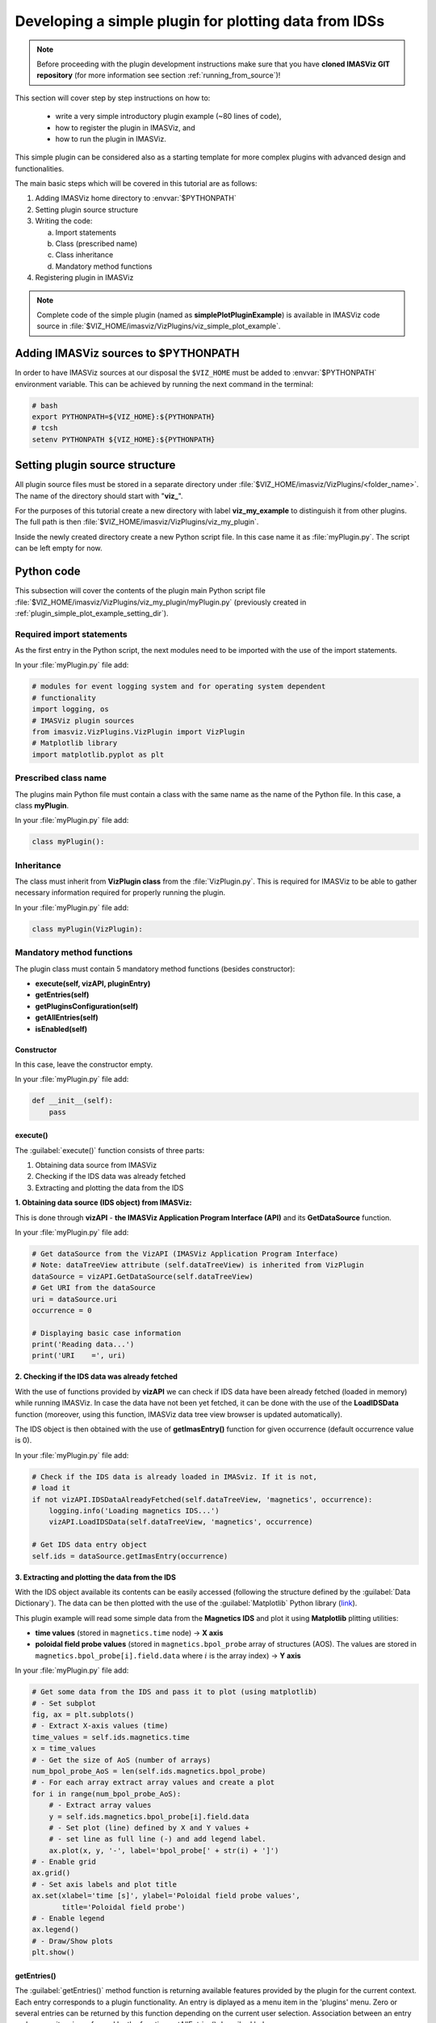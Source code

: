 ..
   Copyright holders : Commissariat à l’Energie Atomique et aux Energies Alternatives (CEA), France;
   and Laboratory for Engineering Design - LECAD, University of Ljubljana, Slovenia
   CEA and LECAD authorize the use of the METIS software under the CeCILL-C open source license https://cecill.info/licences/Licence_CeCILL-C_V1-en.html
   The terms and conditions of the CeCILL-C license are deemed to be accepted upon downloading the software and/or exercising any of the rights granted under the CeCILL-C license.

.. _plugin_simple_plot_example:

Developing a simple plugin for plotting data from IDSs
======================================================

.. note::
    Before proceeding with the plugin development instructions make sure that
    you have **cloned IMASViz GIT repository** (for more information see section
    :ref:`running_from_source`)!

This section will cover step by step instructions on how to:

 - write a very simple introductory plugin example (~80 lines of code),
 - how to register the plugin in IMASViz, and
 - how to run the plugin in IMASViz.

This simple plugin can be considered also as a starting template for more
complex plugins with advanced design and functionalities.

The main basic steps which will be covered in this tutorial are as follows:

1. Adding IMASViz home directory to :envvar:`$PYTHONPATH`
2. Setting plugin source structure
3. Writing the code:

   a) Import statements
   b) Class (prescribed name)
   c) Class inheritance
   d) Mandatory method functions

4. Registering plugin in IMASViz

.. note::
    Complete code of the simple plugin (named as **simplePlotPluginExample**) is
    available in IMASViz code source in
    :file:`$VIZ_HOME/imasviz/VizPlugins/viz_simple_plot_example`.

Adding IMASViz sources to $PYTHONPATH
-------------------------------------

In order to have IMASViz sources at our disposal the ``$VIZ_HOME`` must be added
to :envvar:`$PYTHONPATH` environment variable. This can be achieved by running
the next command in the terminal:

.. code-block::

    # bash
    export PYTHONPATH=${VIZ_HOME}:${PYTHONPATH}
    # tcsh
    setenv PYTHONPATH ${VIZ_HOME}:${PYTHONPATH}

.. _plugin_simple_plot_example_setting_dir:

Setting plugin source structure
-------------------------------

All plugin source files must be stored in a separate directory under
:file:`$VIZ_HOME/imasviz/VizPlugins/<folder_name>`. The name of the directory
should start with "**viz_**".

For the purposes of this tutorial create a new directory with label
**viz_my_example** to distinguish it from other plugins. The full path is then
:file:`$VIZ_HOME/imasviz/VizPlugins/viz_my_plugin`.

Inside the newly created directory create a new Python script file. In this case
name it as :file:`myPlugin.py`. The script can be left empty for now.

Python code
-----------

This subsection will cover the contents of the plugin main Python script file
:file:`$VIZ_HOME/imasviz/VizPlugins/viz_my_plugin/myPlugin.py` (previously
created in :ref:`plugin_simple_plot_example_setting_dir`).

Required import statements
^^^^^^^^^^^^^^^^^^^^^^^^^^

As the first entry in the Python script, the next modules need to be imported
with the use of the import statements.

In your :file:`myPlugin.py` file add:

.. code-block:: python

    # modules for event logging system and for operating system dependent
    # functionality
    import logging, os
    # IMASViz plugin sources
    from imasviz.VizPlugins.VizPlugin import VizPlugin
    # Matplotlib library
    import matplotlib.pyplot as plt

Prescribed class name
^^^^^^^^^^^^^^^^^^^^^

The plugins main Python file must contain a class with the same name as the
name of the Python file. In this case, a class **myPlugin**.

In your :file:`myPlugin.py` file add:

.. code-block:: python

    class myPlugin():

Inheritance
^^^^^^^^^^^

The class must inherit from **VizPlugin class** from the :file:`VizPlugin.py`.
This is required for IMASViz to be able to gather necessary information
required for properly running the plugin.

In your :file:`myPlugin.py` file add:

.. code-block:: python

    class myPlugin(VizPlugin):

Mandatory method functions
^^^^^^^^^^^^^^^^^^^^^^^^^^

The plugin class must contain 5 mandatory method functions (besides constructor):

- **execute(self, vizAPI, pluginEntry)**
- **getEntries(self)**
- **getPluginsConfiguration(self)**
- **getAllEntries(self)**
- **isEnabled(self)**

Constructor
"""""""""""

In this case, leave the constructor empty.

In your :file:`myPlugin.py` file add:

.. code-block:: python

    def __init__(self):
        pass

execute()
"""""""""

The :guilabel:`execute()` function consists of three parts:

1. Obtaining data source from IMASViz
2. Checking if the IDS data was already fetched
3. Extracting and plotting the data from the IDS

**1. Obtaining data source (IDS object) from IMASViz:**

This is done through **vizAPI** - **the IMASViz Application Program Interface
(API)** and its **GetDataSource** function.

In your :file:`myPlugin.py` file add:

.. code-block:: python

    # Get dataSource from the VizAPI (IMASViz Application Program Interface)
    # Note: dataTreeView attribute (self.dataTreeView) is inherited from VizPlugin
    dataSource = vizAPI.GetDataSource(self.dataTreeView)
    # Get URI from the dataSource
    uri = dataSource.uri
    occurrence = 0

    # Displaying basic case information
    print('Reading data...')
    print('URI    =', uri)

**2. Checking if the IDS data was already fetched**

With the use of functions provided by **vizAPI** we can check if IDS data have been already fetched (loaded in memory) while running IMASViz.
In case the data have not been yet fetched, it can be done with the use of the
**LoadIDSData** function (moreover, using this function, IMASViz data
tree view browser is updated automatically).

The IDS object is then obtained with the use of **getImasEntry()** function
for given occurrence (default occurrence value is 0).

In your :file:`myPlugin.py` file add:

.. code-block:: python

    # Check if the IDS data is already loaded in IMASviz. If it is not,
    # load it
    if not vizAPI.IDSDataAlreadyFetched(self.dataTreeView, 'magnetics', occurrence):
        logging.info('Loading magnetics IDS...')
        vizAPI.LoadIDSData(self.dataTreeView, 'magnetics', occurrence)

    # Get IDS data entry object
    self.ids = dataSource.getImasEntry(occurrence)

**3. Extracting and plotting the data from the IDS**

With the IDS object available its contents can be easily accessed (following the
structure defined by the :guilabel:`Data Dictionary`). The data can be then
plotted with the use of the :guilabel:`Matplotlib` Python library
(`link <https://matplotlib.org/>`_).

This plugin example will read some simple data from the **Magnetics IDS**
and plot it using **Matplotlib** plitting utilities:

- **time values** (stored in ``magnetics.time`` node) -> **X axis**
- **poloidal field probe values** (stored in ``magnetics.bpol_probe`` array of
  structures (AOS). The values are stored in
  ``magnetics.bpol_probe[i].field.data`` where :math:`i` is the array index)
  -> **Y axis**

In your :file:`myPlugin.py` file add:

.. code-block:: python

    # Get some data from the IDS and pass it to plot (using matplotlib)
    # - Set subplot
    fig, ax = plt.subplots()
    # - Extract X-axis values (time)
    time_values = self.ids.magnetics.time
    x = time_values
    # - Get the size of AoS (number of arrays)
    num_bpol_probe_AoS = len(self.ids.magnetics.bpol_probe)
    # - For each array extract array values and create a plot
    for i in range(num_bpol_probe_AoS):
        # - Extract array values
        y = self.ids.magnetics.bpol_probe[i].field.data
        # - Set plot (line) defined by X and Y values +
        # - set line as full line (-) and add legend label.
        ax.plot(x, y, '-', label='bpol_probe[' + str(i) + ']')
    # - Enable grid
    ax.grid()
    # - Set axis labels and plot title
    ax.set(xlabel='time [s]', ylabel='Poloidal field probe values',
           title='Poloidal field probe')
    # - Enable legend
    ax.legend()
    # - Draw/Show plots
    plt.show()

getEntries()
""""""""""""

The :guilabel:`getEntries()` method function is returning available features provided by
the plugin for the current context. Each entry corresponds to a plugin functionality. An entry
is diplayed as a menu item in the 'plugins' menu. Zero or several entries can be returned by this
function depending on the current user selection. Association between an entry and a menu item
is performed by the function getAllEntries() described below.

In the example below, the getEntries() function returns 0 (this is the first entry since our plugin
example has only 1 functionality) only if the user has selected the magnetics IDS (since the plugin
is handling only data stored in **Magnetics IDS**). Otherwise, the function returns an empty list to indicate
that no functionality is available for the current selection.

In your :file:`myPlugin.py` file add:

.. code-block:: python

    def getEntries(self):
        if self.selectedTreeNode.getIDSName() == "magnetics":
            return [0]
        return []

getPluginsConfiguration()
"""""""""""""""""""""""""


The :guilabel:`getPluginsConfiguration()` method function provides additional
configurations to IMASViz. In this case no additional configurations are
required -> the function returns value **None**.

In your :file:`myPlugin.py` file add:

.. code-block:: python

    def getPluginsConfiguration(self):
        return None

getAllEntries()
"""""""""""""""

The :guilabel:`getAllEntries()` method function returns all possible entries (functionalities) provided by the plugin.
All or a subset of these entries may be available for the current user selection. This the goal of the
getEntries() function describes above to select the entries which can be diplayed to the user according to the
current data selection.
Each entry is associated to a menu item which will be shown in the plugins menu which is displayed to the user.

In your :file:`myPlugin.py` file add:

.. code-block:: python

    def getAllEntries(self):
        # Set a text which will be displayed in the pop-up menu as a menu item
        return [(0, 'My plugin...')]


getDescription()
""""""""""""""""

The :guilabel:`getDescription()` method function returns the custom plugin
description.

In your :file:`myPlugin.py` file add, for example:

.. code-block:: python

    def getDescription(self):
        """ Return plugin description.
        """

        return "This is my custom IMASViz plugin. \n" \
               "Authors: My Name (my.email@...)."

isEnabled()
"""""""""""

Through the :guilabel:`isEnabled()` method function the custom plugin can be
either **enabled** (returns ``True``) or **disabled** (returns ``False``).

In your :file:`myPlugin.py` file add:

.. code-block:: python

    def isEnabled(self):
        return True

Full Python code
^^^^^^^^^^^^^^^^

Below is a full code in :file:`myPlugin.py` which is done by following the
steps in the previous subsections.

.. code-block:: python
    :caption: myPlugin.py
    :linenos:

    # modules for event logging system and for operating system dependent
    # functionality
    import logging, os
    # IMASViz plugin sources
    from imasviz.VizPlugins.VizPlugin import VizPlugin
    # Matplotlib library
    import matplotlib.pyplot as plt

    class myPlugin(VizPlugin):

        def __init__(self):
            pass

        def execute(self, vizAPI, pluginEntry):
            """Main plugin function.
            """

            # Get dataSource from the VizAPI (IMASViz Application Program Interface)
            # Note: instance of "self.datatreeView" is provided by the VizPlugins
            # through inheritance
            dataSource = vizAPI.GetDataSource(self.dataTreeView)
            # Get URI from the dataSource
            uri = dataSource.uri
            occurrence = 0

            # Check if the IDS data is already loaded in IMASviz. If it is not,
            # load it
            if not vizAPI.IDSDataAlreadyFetched(self.dataTreeView, 'magnetics', occurrence):
                logging.info('Loading magnetics IDS...')
                vizAPI.LoadIDSData(self.dataTreeView, 'magnetics', occurrence)

            # Get IDS
            self.ids = dataSource.getImasEntry(occurrence)

            # Displaying basic information
            print('Reading data...')
            print('URI    =', uri)

            # Get some data from the IDS and pass it to plot (using matplotlib)
            # - Set subplot
            fig, ax = plt.subplots()
            # - Extract X-axis values (time)
            time_values = self.ids.magnetics.time
            x = time_values
            # - Get the size of AoS (number of arrays)
            num_bpol_probe_AoS = len(self.ids.magnetics.bpol_probe)
            # - For each array extract array values and create a plot
            for i in range(num_bpol_probe_AoS):
                # - Extract array values
                y = self.ids.magnetics.bpol_probe[i].field.data
                # - Set plot (line) defined by X and Y values +
                # - set line as full line (-) and add legend label.
                ax.plot(x, y, '-', label='bpol_probe[' + str(i) + ']')
            # - Enable grid
            ax.grid()
            # - Set axis labels and plot title
            ax.set(xlabel='time [s]', ylabel='Poloidal field probe values',
                   title='Poloidal field probe')
            # - Enable legend
            ax.legend()
            # - Draw/Show plots
            plt.show()

        def getEntries(self):
            if self.selectedTreeNode.getIDSName() == "magnetics":
                return [0]

        def getPluginsConfiguration(self):
            return None

        def getAllEntries(self):
            # Set a text which will be displayed in the pop-up menu
            return [(0, 'Magnetics overview (simple plot plugin example)...')]

        def getDescription(self):
            """ Return plugin description.
            """

            return "This is my custom IMASViz plugin. \n" \
                   "Authors: My Name (my.email@...)."

        def isEnabled(self):
            return True

Registering plugin in IMASViz
^^^^^^^^^^^^^^^^^^^^^^^^^^^^^

In order to register the plugin in IMASViz, a single entry is required in the
top part of the :file:`$VIZ_HOME/imasviz/VizPlugins/VizPlugin.py` file.

In the :guilabel:`RegisteredPlugins` dictionary add key and corresponding value
relevant for your plugin, e.g. :kbd:`'myPlugin' : 'viz_my_plugin.myPlugin'`.

Here the key must match the **py. file** and **class name** while the
corresponding value must match :kbd:`'<plugin_source_path>.<py_file_name.py>'`.

In this case, it should look something like this:

.. code-block:: python
    :emphasize-lines: 9

    RegisteredPlugins = {'equilibriumcharts':'viz_equi.equilibriumcharts',
                         'ToFuPlugin':'viz_tofu.viz_tofu_plugin',
                         'SOLPS_UiPlugin': '',
                         'CompareFLT1DPlugin':'viz_tests.CompareFLT1DPlugin',
                         'viz_example_plugin':'viz_example_plugin.viz_example_plugin',
                         'example_UiPlugin': '',
                         'simplePlotPluginExample' : 'viz_simple_plot_example.simplePlotPluginExample',
                         'ETSpluginIMASViz' : 'viz_ETS.ETSpluginIMASViz',
                         'myPlugin' : 'viz_my_plugin.myPlugin'
                         }

Executing the custom plugin in IMASViz
^^^^^^^^^^^^^^^^^^^^^^^^^^^^^^^^^^^^^^

To run the plugin in IMASViz while in IMASViz session with opened IDS database,
in :guilabel:`tree view browser`:

- on the IDS previously specified in :guilabel:`getEntries()`
  method function (**Magnetics IDS**) either:

  - hold shift key + right-click on the tree node. A popup menu including the
    menu action (with label previously specified in
    :guilabel:`getAllEntries()`) will be shown, or

   .. figure:: images/IMASViz_simple_plot_example_plugin_menu_1.png
     :align: center
     :scale: 90%

     Popup menu on shift + right-click on **Magnetics IDS** showing the
     available action for executing the plugin.

  - just right-click on the tree node. A popup menu including the
    :guilabel:`Plugin` selection will be shown. Hovering on this selection will
    shown the menu action (with label previously specified in
    :guilabel:`getAllEntries()`).

   .. figure:: images/IMASViz_simple_plot_example_plugin_menu_2.png
     :align: center
     :scale: 80%

     Popup menu on right-click on **Magnetics IDS** showing the
     available action for executing the plugin.

- click on the menu action. The plugin will be executed and the results (plot)
  will be shown in a matplotlib plot window.

   .. figure:: images/IMASViz_simple_plot_example_plugin_result.png
     :align: center
     :scale: 80%

     The result of the simple plot plugin execution: plotted poloidal field
     probe values (all available signals).
